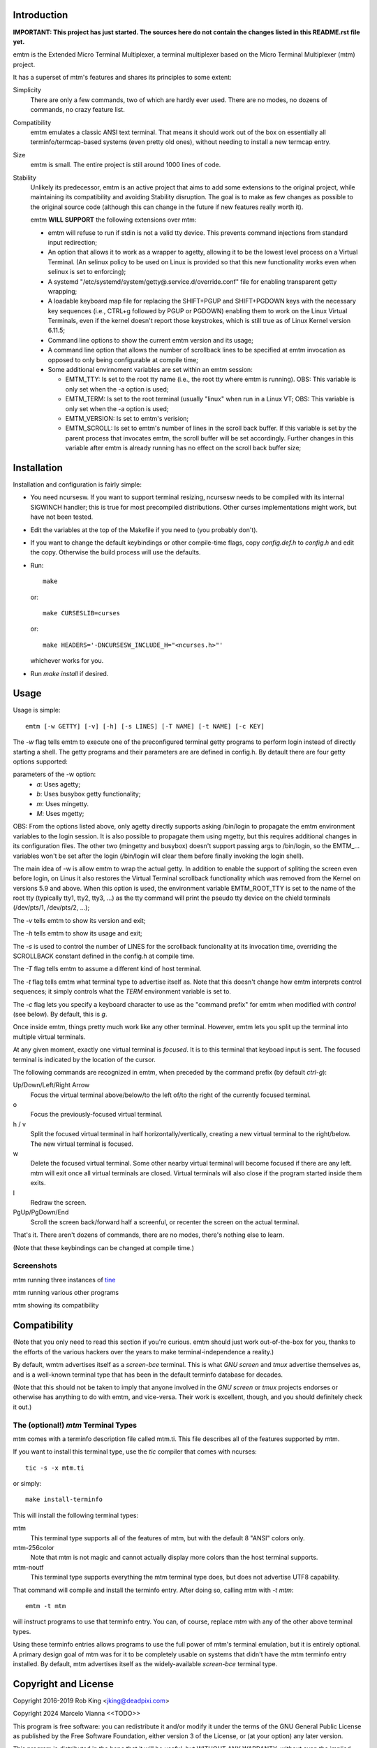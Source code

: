 Introduction
============

**IMPORTANT: This project has just started.  The sources here do not contain the changes
listed in this README.rst file yet.**

emtm is the Extended Micro Terminal Multiplexer, a terminal multiplexer based on the
Micro Terminal Multiplexer (mtm) project.

It has a superset of mtm's features and shares its principles to some extent:

Simplicity
    There are only a few commands, two of which are hardly ever used.
    There are no modes, no dozens of commands, no crazy feature list.

Compatibility
    emtm emulates a classic ANSI text terminal.  That means it should
    work out of the box on essentially all terminfo/termcap-based systems
    (even pretty old ones), without needing to install a new termcap entry.

Size
    emtm is small.
    The entire project is still around 1000 lines of code.

Stability
    Unlikely its predecessor, emtm is an active project that aims to add some extensions to the
    original project, while maintaining its compatibility and avoiding Stability
    disruption.  The goal is to make as few changes as possible to the original
    source code (although this can change in the future if new features really worth it).

    emtm **WILL SUPPORT** the following extensions over mtm:

    - emtm will refuse to run if stdin is not a valid tty device.  This prevents command
      injections from standard input redirection;

    - An option that allows it to work as a wrapper to agetty, allowing it to be
      the lowest level process on a Virtual Terminal. (An selinux policy to be used on Linux is
      provided so that this new functionality works even when selinux is set to enforcing);

    - A systemd "/etc/systemd/system/getty@.service.d/override.conf" file for enabling
      transparent getty wrapping;

    - A loadable keyboard map file for replacing the SHIFT+PGUP and SHIFT+PGDOWN keys with the
      necessary key sequences (i.e., CTRL+g followed by PGUP or PGDOWN) enabling them to work
      on the Linux Virtual Terminals, even if the kernel doesn't report those keystrokes, which is
      still true as of Linux Kernel version 6.11.5;

    - Command line options to show the current emtm version and its usage;

    - A command line option that allows the number of scrollback lines to be specified at emtm
      invocation as opposed to only being configurable at compile time;

    - Some additional envirnoment variables are set within an emtm session:

      - EMTM_TTY: Is set to the root tty name (i.e., the root tty where emtm is running).
        OBS: This variable is only set when the -a option is used;

      - EMTM_TERM: Is set to the root terminal (usually "linux" when run in a Linux VT;
        OBS: This variable is only set when the -a option is used;

      - EMTM_VERSION: Is set to emtm's verision;

      - EMTM_SCROLL: Is set to emtm's number of lines in the scroll back buffer.  If this variable is
        set by the parent process that invocates emtm, the scroll buffer will be set accordingly.
        Further changes in this variable after emtm is already running has no effect on the scroll back
        buffer size;

Installation
============
Installation and configuration is fairly simple:

- You need ncursesw.
  If you want to support terminal resizing, ncursesw needs to be
  compiled with its internal SIGWINCH handler; this is true for most
  precompiled distributions.  Other curses implementations might work,
  but have not been tested.
- Edit the variables at the top of the Makefile if you need to
  (you probably don't).
- If you want to change the default keybindings or other compile-time flags,
  copy `config.def.h` to `config.h` and edit the copy. Otherwise the build
  process will use the defaults.
- Run::

    make

  or::

    make CURSESLIB=curses

  or::

    make HEADERS='-DNCURSESW_INCLUDE_H="<ncurses.h>"'

  whichever works for you.
- Run `make install` if desired.

Usage
=====

Usage is simple::

    emtm [-w GETTY] [-v] [-h] [-s LINES] [-T NAME] [-t NAME] [-c KEY]

The `-w` flag tells emtm to execute one of the preconfigured terminal getty
programs to perform login instead of directly starting a shell.
The getty programs and their parameters are are defined in config.h.  By detault
there are four getty options supported:

parameters of the -w option:
    - *a*: Uses agetty;

    - *b*: Uses busybox getty functionality;

    - *m*: Uses mingetty.

    - *M*: Uses mgetty;

OBS: From the options listed above, only agetty directly supports asking /bin/login to propagate
the emtm environment variables to the login session.  It is also possible to propagate them
using mgetty, but this requires additional changes in its configuration files.  The other two
(mingetty and busybox) doesn't support passing args to /bin/login, so the EMTM_... variables
won't be set after the login (/bin/login will clear them before finally invoking the login shell).

The main idea of -w is allow emtm to wrap the actual getty.  In addition to enable the
support of spliting the screen even before login, on Linus it also restores the
Virtual Terminal scrollback functionality which was removed from the Kernel on
versions 5.9 and above.  When this option is used, the environment variable EMTM_ROOT_TTY
is set to the name of the root tty (typically tty1, tty2, tty3, ...) as the tty command will
print the pseudo tty device on the chield terminals (/dev/pts/1, /dev/pts/2, ...);

The `-v` tells emtm to show its version and exit;

The `-h` tells emtm to show its usage and exit;

The `-s` is used to control the number of LINES for the scrollback funcionality at its
invocation time, overriding the SCROLLBACK constant defined in the config.h at compile time.

The `-T` flag tells emtm to assume a different kind of host terminal.

The `-t` flag tells emtm what terminal type to advertise itself as.
Note that this doesn't change how emtm interprets control sequences; it
simply controls what the `TERM` environment variable is set to.

The `-c` flag lets you specify a keyboard character to use as the "command
prefix" for emtm when modified with *control* (see below).  By default,
this is `g`.

Once inside emtm, things pretty much work like any other terminal.  However,
emtm lets you split up the terminal into multiple virtual terminals.

At any given moment, exactly one virtual terminal is *focused*.  It is
to this terminal that keyboad input is sent.  The focused terminal is
indicated by the location of the cursor.

The following commands are recognized in emtm, when preceded by the command
prefix (by default *ctrl-g*):

Up/Down/Left/Right Arrow
    Focus the virtual terminal above/below/to the left of/to the right of
    the currently focused terminal.

o
    Focus the previously-focused virtual terminal.

h / v
    Split the focused virtual terminal in half horizontally/vertically,
    creating a new virtual terminal to the right/below.  The new virtual
    terminal is focused.

w
    Delete the focused virtual terminal.  Some other nearby virtual
    terminal will become focused if there are any left.  mtm will exit
    once all virtual terminals are closed.  Virtual terminals will also
    close if the program started inside them exits.

l
    Redraw the screen.

PgUp/PgDown/End
    Scroll the screen back/forward half a screenful, or recenter the
    screen on the actual terminal.

That's it.  There aren't dozens of commands, there are no modes, there's
nothing else to learn.

(Note that these keybindings can be changed at compile time.)

Screenshots
-----------
mtm running three instances of `tine <https://github.com/deadpixi/tine>`_

.. image:: screenshot2.png

mtm running various other programs

.. image:: screenshot.png

mtm showing its compatibility

.. image:: vttest1.png
.. image:: vttest2.png

Compatibility
=============
(Note that you only need to read this section if you're curious.  emtm should
just work out-of-the-box for you, thanks to the efforts of the various
hackers over the years to make terminal-independence a reality.)

By default, wmtm advertises itself as a `screen-bce` terminal.  This is what 
`GNU screen` and `tmux` advertise themselves as, and is a well-known terminal
type that has been in the default terminfo database for decades.

(Note that this should not be taken to imply that anyone involved in the
`GNU screen` or `tmux` projects endorses or otherwise has anything to do
with emtm, and vice-versa. Their work is excellent, though, and you should
definitely check it out.)

The (optional!) `mtm` Terminal Types
------------------------
mtm comes with a terminfo description file called mtm.ti.  This file
describes all of the features supported by mtm.

If you want to install this terminal type, use the `tic` compiler that
comes with ncurses::

    tic -s -x mtm.ti

or simply::

    make install-terminfo

This will install the following terminal types:

mtm
    This terminal type supports all of the features of mtm, but with
    the default 8 "ANSI" colors only.

mtm-256color
    Note that mtm is not magic and cannot actually display more colors
    than the host terminal supports.

mtm-noutf
    This terminal type supports everything the mtm terminal type does,
    but does not advertise UTF8 capability.

That command will compile and install the terminfo entry.  After doing so,
calling mtm with `-t mtm`::

    emtm -t mtm

will instruct programs to use that terminfo entry.
You can, of course, replace `mtm` with any of the other above terminal
types.

Using these terminfo entries allows programs to use the full power of mtm's
terminal emulation, but it is entirely optional. A primary design goal
of mtm was for it to be completely usable on systems that didn't have the
mtm terminfo entry installed. By default, mtm advertises itself as the
widely-available `screen-bce` terminal type.

Copyright and License
=====================

Copyright 2016-2019 Rob King <jking@deadpixi.com>

Copyright 2024 Marcelo Vianna <<TODO>>

This program is free software: you can redistribute it and/or modify
it under the terms of the GNU General Public License as published by
the Free Software Foundation, either version 3 of the License, or
(at your option) any later version.

This program is distributed in the hope that it will be useful,
but WITHOUT ANY WARRANTY; without even the implied warranty of
MERCHANTABILITY or FITNESS FOR A PARTICULAR PURPOSE.  See the
GNU General Public License for more details.

You should have received a copy of the GNU General Public License
along with this program.  If not, see <http://www.gnu.org/licenses/>.

